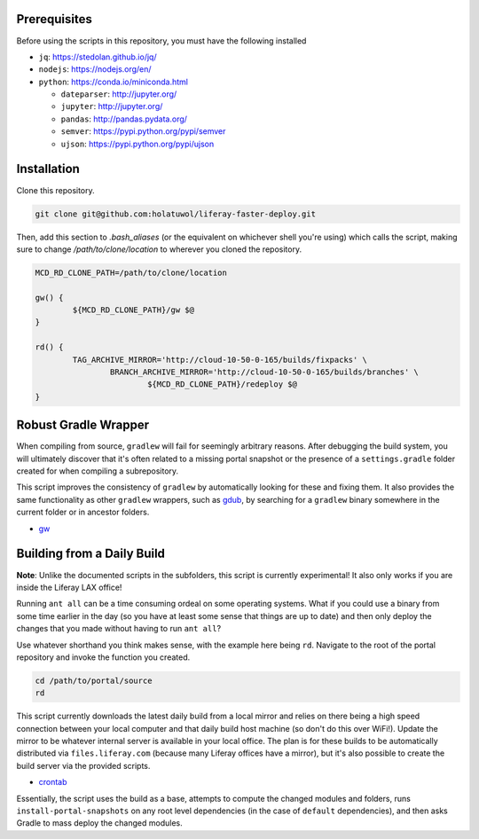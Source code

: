 Prerequisites
=============

Before using the scripts in this repository, you must have the following installed

* ``jq``: https://stedolan.github.io/jq/
* ``nodejs``: https://nodejs.org/en/
* ``python``: https://conda.io/miniconda.html

  * ``dateparser``: http://jupyter.org/
  * ``jupyter``: http://jupyter.org/
  * ``pandas``: http://pandas.pydata.org/
  * ``semver``: https://pypi.python.org/pypi/semver
  * ``ujson``: https://pypi.python.org/pypi/ujson

Installation
============

Clone this repository.

.. code-block:: bash

	git clone git@github.com:holatuwol/liferay-faster-deploy.git

Then, add this section to `.bash_aliases` (or the equivalent on whichever shell you're using) which calls the script, making sure to change `/path/to/clone/location` to wherever you cloned the repository.

.. code-block:: bash

	MCD_RD_CLONE_PATH=/path/to/clone/location

	gw() {
		${MCD_RD_CLONE_PATH}/gw $@
	}

	rd() {
		TAG_ARCHIVE_MIRROR='http://cloud-10-50-0-165/builds/fixpacks' \
			BRANCH_ARCHIVE_MIRROR='http://cloud-10-50-0-165/builds/branches' \
				${MCD_RD_CLONE_PATH}/redeploy $@
	}

Robust Gradle Wrapper
=====================

When compiling from source, ``gradlew`` will fail for seemingly arbitrary reasons. After debugging the build system, you will ultimately discover that it's often related to a missing portal snapshot or the presence of a ``settings.gradle`` folder created for when compiling a subrepository.

This script improves the consistency of ``gradlew`` by automatically looking for these and fixing them. It also provides the same functionality as other ``gradlew`` wrappers, such as `gdub <https://github.com/dougborg/gdub>`__, by searching for a ``gradlew`` binary somewhere in the current folder or in ancestor folders.

* `gw <gw>`__

Building from a Daily Build
===========================

**Note**: Unlike the documented scripts in the subfolders, this script is currently experimental! It also only works if you are inside the Liferay LAX office!

Running ``ant all`` can be a time consuming ordeal on some operating systems. What if you could use a binary from some time earlier in the day (so you have at least some sense that things are up to date) and then only deploy the changes that you made without having to run ``ant all``?

Use whatever shorthand you think makes sense, with the example here being ``rd``. Navigate to the root of the portal repository and invoke the function you created.

.. code-block:: bash

	cd /path/to/portal/source
	rd

This script currently downloads the latest daily build from a local mirror and relies on there being a high speed connection between your local computer and that daily build host machine (so don't do this over WiFi!).  Update the mirror to be whatever internal server is available in your local office. The plan is for these builds to be automatically distributed via  ``files.liferay.com`` (because many Liferay offices have a mirror), but it's also possible to create the build server via the provided scripts.

* `crontab <crontab>`__

Essentially, the script uses the build as a base, attempts to compute the changed modules and folders, runs ``install-portal-snapshots`` on any root level dependencies (in the case of ``default`` dependencies), and then asks Gradle to mass deploy the changed modules.